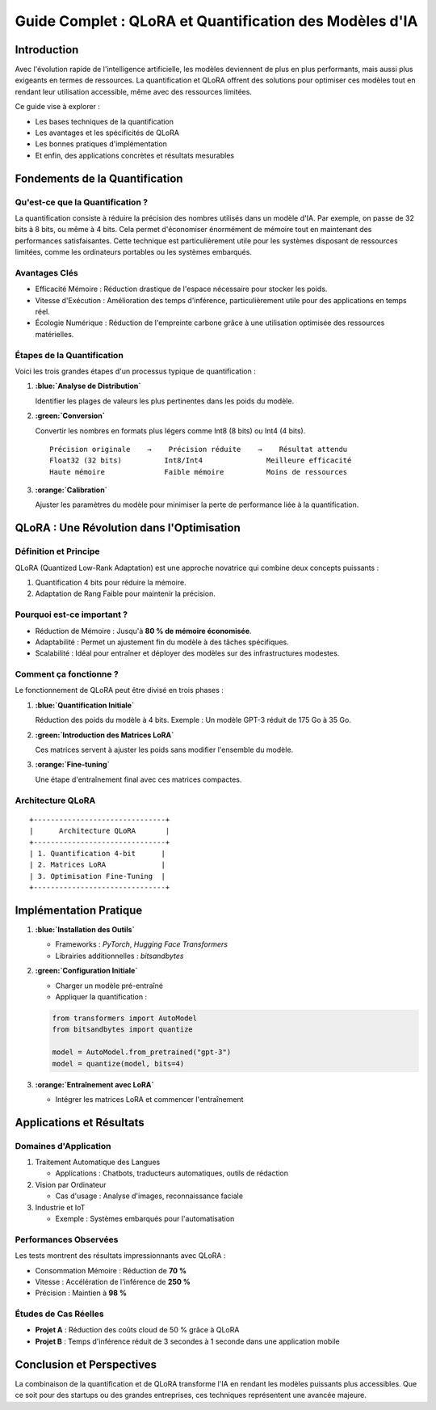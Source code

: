 .. role:: red
   :class: red

.. role:: green
   :class: green

.. role:: blue
   :class: blue

.. role:: orange
   :class: orange

.. role:: purple
   :class: purple

Guide Complet : QLoRA et Quantification des Modèles d'IA
======================================================

Introduction
-----------

Avec l'évolution rapide de l'intelligence artificielle, les modèles deviennent de plus en plus performants, mais aussi plus exigeants en termes de ressources. La :blue:`quantification` et :orange:`QLoRA` offrent des solutions pour optimiser ces modèles tout en rendant leur utilisation accessible, même avec des ressources limitées. 

Ce guide vise à explorer :

* Les bases techniques de la :blue:`quantification`
* Les avantages et les spécificités de :orange:`QLoRA`
* Les bonnes pratiques d'implémentation
* Et enfin, des applications concrètes et résultats mesurables

Fondements de la Quantification
-----------------------------

Qu'est-ce que la Quantification ?
~~~~~~~~~~~~~~~~~~~~~~~~~~~~~~~~

La :blue:`quantification` consiste à réduire la précision des nombres utilisés dans un modèle d'IA. Par exemple, on passe de :red:`32 bits` à :green:`8 bits`, ou même à :purple:`4 bits`. Cela permet d'économiser énormément de mémoire tout en maintenant des performances satisfaisantes. Cette technique est particulièrement utile pour les systèmes disposant de ressources limitées, comme les ordinateurs portables ou les systèmes embarqués.

Avantages Clés
~~~~~~~~~~~~~

* :green:`Efficacité Mémoire` : Réduction drastique de l'espace nécessaire pour stocker les poids.
* :blue:`Vitesse d'Exécution` : Amélioration des temps d'inférence, particulièrement utile pour des applications en temps réel.
* :orange:`Écologie Numérique` : Réduction de l'empreinte carbone grâce à une utilisation optimisée des ressources matérielles.

Étapes de la Quantification
~~~~~~~~~~~~~~~~~~~~~~~~~

Voici les trois grandes étapes d'un processus typique de quantification :

1. **:blue:`Analyse de Distribution`**
   
   Identifier les plages de valeurs les plus pertinentes dans les poids du modèle.

2. **:green:`Conversion`**
   
   Convertir les nombres en formats plus légers comme Int8 (8 bits) ou Int4 (4 bits).

   ::

       Précision originale    →    Précision réduite    →    Résultat attendu
       Float32 (32 bits)          Int8/Int4               Meilleure efficacité
       Haute mémoire              Faible mémoire          Moins de ressources

3. **:orange:`Calibration`**
   
   Ajuster les paramètres du modèle pour minimiser la perte de performance liée à la quantification.

QLoRA : Une Révolution dans l'Optimisation
----------------------------------------

Définition et Principe
~~~~~~~~~~~~~~~~~~~~

:orange:`QLoRA` (Quantized Low-Rank Adaptation) est une approche novatrice qui combine deux concepts puissants :

1. :blue:`Quantification 4 bits` pour réduire la mémoire.
2. :green:`Adaptation de Rang Faible` pour maintenir la précision.

Pourquoi est-ce important ?
~~~~~~~~~~~~~~~~~~~~~~~~~

* :blue:`Réduction de Mémoire` : Jusqu'à **80 % de mémoire économisée**.
* :orange:`Adaptabilité` : Permet un ajustement fin du modèle à des tâches spécifiques.
* :green:`Scalabilité` : Idéal pour entraîner et déployer des modèles sur des infrastructures modestes.

Comment ça fonctionne ?
~~~~~~~~~~~~~~~~~~~~~

Le fonctionnement de QLoRA peut être divisé en trois phases :

1. **:blue:`Quantification Initiale`**
   
   Réduction des poids du modèle à 4 bits. Exemple : Un modèle GPT-3 réduit de 175 Go à 35 Go.

2. **:green:`Introduction des Matrices LoRA`**
   
   Ces matrices servent à ajuster les poids sans modifier l'ensemble du modèle.

3. **:orange:`Fine-tuning`**
   
   Une étape d'entraînement final avec ces matrices compactes.

Architecture QLoRA
~~~~~~~~~~~~~~~~

::

    +-------------------------------+
    |      Architecture QLoRA       |
    +-------------------------------+
    | 1. Quantification 4-bit      |
    | 2. Matrices LoRA             |
    | 3. Optimisation Fine-Tuning  |
    +-------------------------------+

Implémentation Pratique
---------------------

1. **:blue:`Installation des Outils`**

   * Frameworks : `PyTorch`, `Hugging Face Transformers`
   * Librairies additionnelles : `bitsandbytes`

2. **:green:`Configuration Initiale`**

   * Charger un modèle pré-entraîné
   * Appliquer la quantification :

   .. code-block:: python

       from transformers import AutoModel
       from bitsandbytes import quantize

       model = AutoModel.from_pretrained("gpt-3")
       model = quantize(model, bits=4)

3. **:orange:`Entraînement avec LoRA`**

   * Intégrer les matrices LoRA et commencer l'entraînement

Applications et Résultats
-----------------------

Domaines d'Application
~~~~~~~~~~~~~~~~~~~~

1. :blue:`Traitement Automatique des Langues`
   
   * Applications : Chatbots, traducteurs automatiques, outils de rédaction

2. :green:`Vision par Ordinateur`
   
   * Cas d'usage : Analyse d'images, reconnaissance faciale

3. :orange:`Industrie et IoT`
   
   * Exemple : Systèmes embarqués pour l'automatisation

Performances Observées
~~~~~~~~~~~~~~~~~~~~

Les tests montrent des résultats impressionnants avec QLoRA :

* :blue:`Consommation Mémoire` : Réduction de **70 %**
* :green:`Vitesse` : Accélération de l'inférence de **250 %**
* :orange:`Précision` : Maintien à **98 %**

Études de Cas Réelles
~~~~~~~~~~~~~~~~~~~

* **Projet A** : Réduction des coûts cloud de 50 % grâce à QLoRA
* **Projet B** : Temps d'inférence réduit de 3 secondes à 1 seconde dans une application mobile

Conclusion et Perspectives
------------------------

La combinaison de la :blue:`quantification` et de :orange:`QLoRA` transforme l'IA en rendant les modèles puissants plus accessibles. Que ce soit pour des startups ou des grandes entreprises, ces techniques représentent une avancée majeure.

